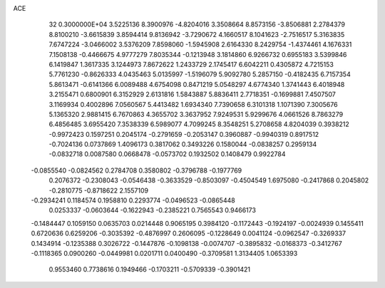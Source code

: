 ACE                                                                             
   32  0.3000000E+04
   3.5225136   8.3900976  -4.8204016   3.3508664   8.8573156  -3.8506881
   2.2784379   8.8100210  -3.6615839   3.8594414   9.8136942  -3.7290672
   4.1660517   8.1041623  -2.7516517   5.3163835   7.6747224  -3.0466002
   3.5376209   7.8598060  -1.5945908   2.6164330   8.2429754  -1.4374461
   4.1676331   7.1508138  -0.4466675   4.9777279   7.8035344  -0.1213948
   3.1814860   6.9266732   0.6955183   3.5399846   6.1419847   1.3617335
   3.1244973   7.8672622   1.2433729   2.1745417   6.6042211   0.4305872
   4.7215153   5.7761230  -0.8626333   4.0435463   5.0135997  -1.5196079
   5.9092780   5.2857150  -0.4182435   6.7157354   5.8613471  -0.6141366
   6.0089488   4.6754098   0.8471219   5.0548297   4.6774340   1.3741443
   6.4018948   3.2155471   0.6800901   6.3152929   2.6131816   1.5843887
   5.8836411   2.7718351  -0.1699881   7.4507507   3.1169934   0.4002896
   7.0560567   5.4413482   1.6934340   7.7390658   6.3101318   1.1071390
   7.3005676   5.1365320   2.9881415   6.7670863   4.3655702   3.3637952
   7.9249531   5.9299676   4.0661526   8.7863279   6.4856485   3.6955420
   7.3538339   6.5989077   4.7099245   8.3548251   5.2708658   4.8204039
   0.3938212  -0.9972423   0.1597251   0.2045174  -0.2791659  -0.2053147
   0.3960887  -0.9940319   0.8917512  -0.7024136   0.0737869   1.4096173
   0.3817062   0.3493226   0.1580044  -0.0838257   0.2959134  -0.0832718
   0.0087580   0.0668478  -0.0573702   0.1932502   0.1408479   0.9922784
  -0.0855540  -0.0824562   0.2784708   0.3580802  -0.3796788  -0.1977769
   0.2076372  -0.2308043  -0.0546438  -0.3633529  -0.8503097  -0.4504549
   1.6975080  -0.2417868   0.2045802  -0.2810775  -0.8718622   2.1557109
  -0.2934241   0.1184574   0.1958810   0.2293774  -0.0496523  -0.0865448
   0.0253337  -0.0603644  -0.1622943  -0.2385221   0.7565543   0.9466173
  -0.1484447   0.1059150   0.0635703   0.0214448   0.9065195   0.3984120
  -0.1172443  -0.1924197  -0.0024939   0.1455411   0.6720636   0.6259206
  -0.3035392  -0.4876997   0.2606095  -0.1228649   0.0041124  -0.0962547
  -0.3269337   0.1434914  -0.1235388   0.3026722  -0.1447876  -0.1098138
  -0.0074707  -0.3895832  -0.0168373  -0.3412767  -0.1118365   0.0900260
  -0.0449981   0.0201711   0.0400490  -0.3709581   1.3134405   1.0653393
   0.9553460   0.7738616   0.1949466  -0.1703211  -0.5709339  -0.3901421
